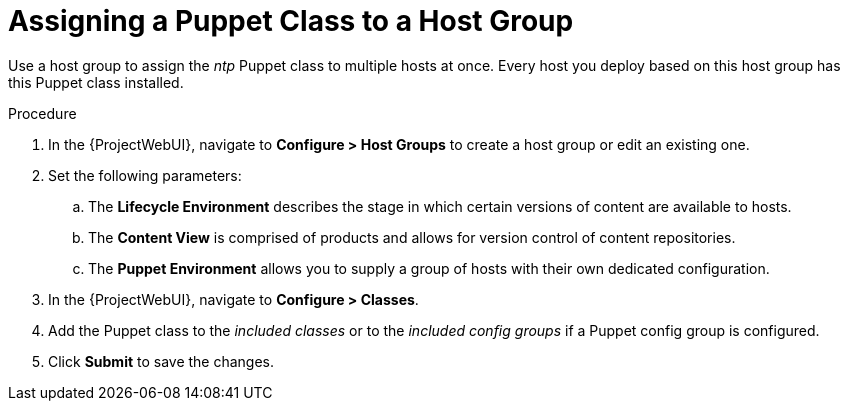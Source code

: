 [id="puppet_guide_using_puppet_classes_host_group_{context}"]
= Assigning a Puppet Class to a Host Group

Use a host group to assign the _ntp_ Puppet class to multiple hosts at once.
Every host you deploy based on this host group has this Puppet class installed.

.Procedure
. In the {ProjectWebUI}, navigate to *Configure > Host Groups* to create a host group or edit an existing one.
. Set the following parameters:
.. The *Lifecycle Environment* describes the stage in which certain versions of content are available to hosts.
.. The *Content View* is comprised of products and allows for version control of content repositories.
.. The *Puppet Environment* allows you to supply a group of hosts with their own dedicated configuration.
. In the {ProjectWebUI}, navigate to *Configure > Classes*.
. Add the Puppet class to the _included classes_ or to the _included config groups_ if a Puppet config group is configured.
. Click *Submit* to save the changes.
